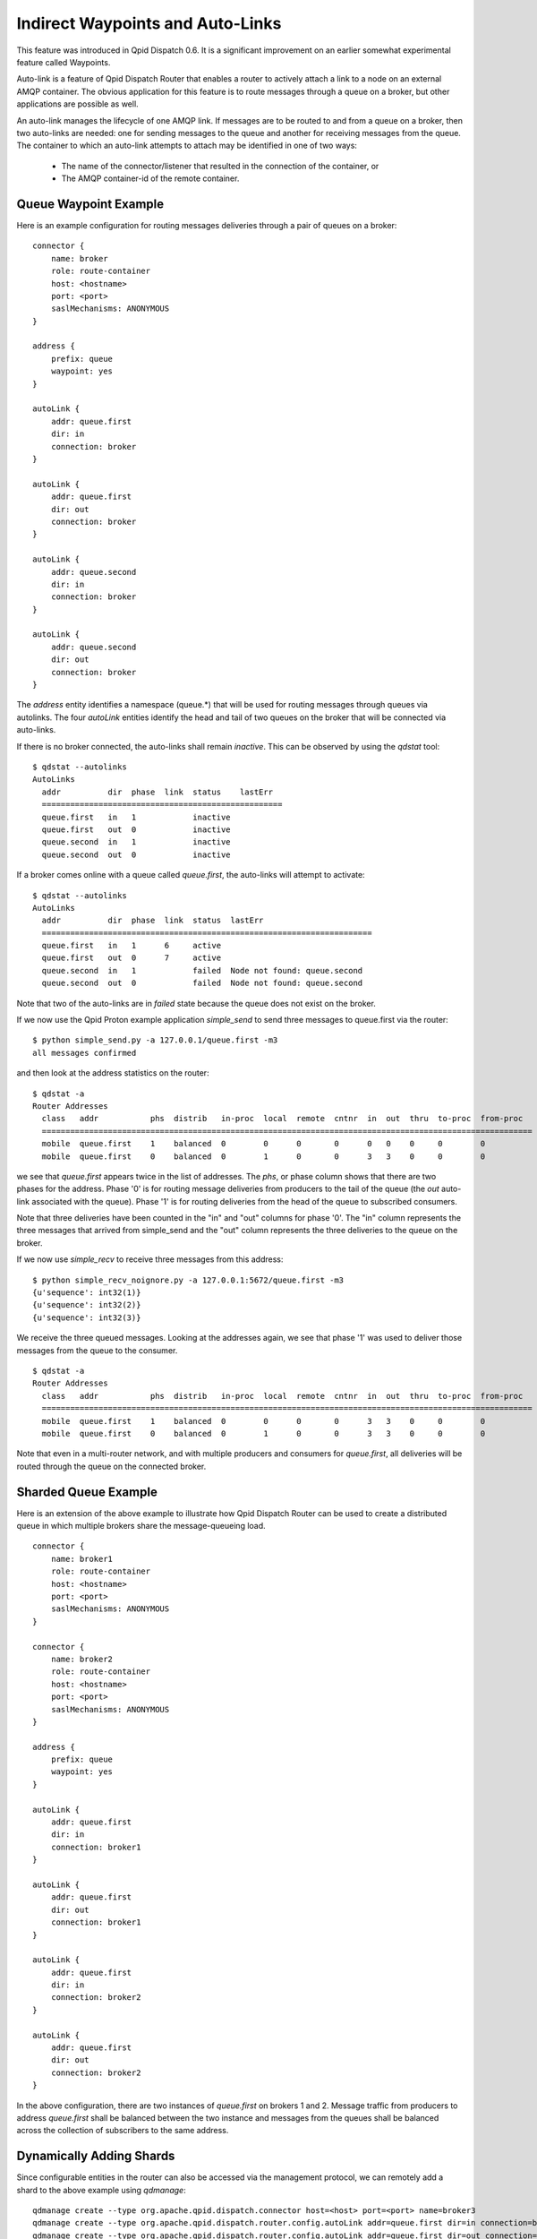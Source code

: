 .. Licensed to the Apache Software Foundation (ASF) under one
   or more contributor license agreements.  See the NOTICE file
   distributed with this work for additional information
   regarding copyright ownership.  The ASF licenses this file
   to you under the Apache License, Version 2.0 (the
   "License"); you may not use this file except in compliance
   with the License.  You may obtain a copy of the License at

     http://www.apache.org/licenses/LICENSE-2.0

   Unless required by applicable law or agreed to in writing,
   software distributed under the License is distributed on an
   "AS IS" BASIS, WITHOUT WARRANTIES OR CONDITIONS OF ANY
   KIND, either express or implied.  See the License for the
   specific language governing permissions and limitations
   under the License.

Indirect Waypoints and Auto-Links
=================================

This feature was introduced in Qpid Dispatch 0.6.  It is a significant
improvement on an earlier somewhat experimental feature called
Waypoints.

Auto-link is a feature of Qpid Dispatch Router that enables a router
to actively attach a link to a node on an external AMQP container.
The obvious application for this feature is to route messages through
a queue on a broker, but other applications are possible as well.

An auto-link manages the lifecycle of one AMQP link.  If messages are
to be routed to and from a queue on a broker, then two auto-links are
needed: one for sending messages to the queue and another for
receiving messages from the queue.  The container to which an
auto-link attempts to attach may be identified in one of two ways:

 - The name of the connector/listener that resulted in the connection
   of the container, or
 - The AMQP container-id of the remote container.

Queue Waypoint Example
----------------------

Here is an example configuration for routing messages deliveries
through a pair of queues on a broker:

::

    connector {
        name: broker
        role: route-container
        host: <hostname>
        port: <port>
        saslMechanisms: ANONYMOUS
    }

    address {
        prefix: queue
        waypoint: yes
    }

    autoLink {
        addr: queue.first
        dir: in
        connection: broker
    }

    autoLink {
        addr: queue.first
        dir: out
        connection: broker
    }

    autoLink {
        addr: queue.second
        dir: in
        connection: broker
    }

    autoLink {
        addr: queue.second
        dir: out
        connection: broker
    }

The *address* entity identifies a namespace (queue.*) that will be
used for routing messages through queues via autolinks.  The four
*autoLink* entities identify the head and tail of two queues on the
broker that will be connected via auto-links.

If there is no broker connected, the auto-links shall remain
*inactive*.  This can be observed by using the *qdstat* tool:

::

    $ qdstat --autolinks
    AutoLinks
      addr          dir  phase  link  status    lastErr
      ===================================================
      queue.first   in   1            inactive  
      queue.first   out  0            inactive  
      queue.second  in   1            inactive  
      queue.second  out  0            inactive  

If a broker comes online with a queue called *queue.first*, the
auto-links will attempt to activate:

::

    $ qdstat --autolinks
    AutoLinks
      addr          dir  phase  link  status  lastErr
      ======================================================================
      queue.first   in   1      6     active  
      queue.first   out  0      7     active  
      queue.second  in   1            failed  Node not found: queue.second
      queue.second  out  0            failed  Node not found: queue.second

Note that two of the auto-links are in *failed* state because the
queue does not exist on the broker.

If we now use the Qpid Proton example application *simple_send* to
send three messages to queue.first via the router:

::

    $ python simple_send.py -a 127.0.0.1/queue.first -m3
    all messages confirmed

and then look at the address statistics on the router:

::

    $ qdstat -a
    Router Addresses
      class   addr           phs  distrib   in-proc  local  remote  cntnr  in  out  thru  to-proc  from-proc
      ========================================================================================================
      mobile  queue.first    1    balanced  0        0      0       0      0   0    0     0        0
      mobile  queue.first    0    balanced  0        1      0       0      3   3    0     0        0

we see that *queue.first* appears twice in the list of addresses.  The
*phs*, or phase column shows that there are two phases for the
address.  Phase '0' is for routing message deliveries from producers
to the tail of the queue (the *out* auto-link associated with the
queue).  Phase '1' is for routing deliveries from the head of the
queue to subscribed consumers.

Note that three deliveries have been counted in the "in" and "out"
columns for phase '0'.  The "in" column represents the three messages
that arrived from simple_send and the "out" column represents the
three deliveries to the queue on the broker.

If we now use *simple_recv* to receive three messages from this
address:

::

    $ python simple_recv_noignore.py -a 127.0.0.1:5672/queue.first -m3
    {u'sequence': int32(1)}
    {u'sequence': int32(2)}
    {u'sequence': int32(3)}

We receive the three queued messages.  Looking at the addresses again,
we see that phase '1' was used to deliver those messages from the
queue to the consumer.

::

    $ qdstat -a
    Router Addresses
      class   addr           phs  distrib   in-proc  local  remote  cntnr  in  out  thru  to-proc  from-proc
      ========================================================================================================
      mobile  queue.first    1    balanced  0        0      0       0      3   3    0     0        0
      mobile  queue.first    0    balanced  0        1      0       0      3   3    0     0        0

Note that even in a multi-router network, and with multiple producers
and consumers for *queue.first*, all deliveries will be routed through
the queue on the connected broker.

Sharded Queue Example
---------------------

Here is an extension of the above example to illustrate how Qpid
Dispatch Router can be used to create a distributed queue in which
multiple brokers share the message-queueing load.

::

    connector {
        name: broker1
        role: route-container
        host: <hostname>
        port: <port>
        saslMechanisms: ANONYMOUS
    }

    connector {
        name: broker2
        role: route-container
        host: <hostname>
        port: <port>
        saslMechanisms: ANONYMOUS
    }

    address {
        prefix: queue
        waypoint: yes
    }

    autoLink {
        addr: queue.first
        dir: in
        connection: broker1
    }

    autoLink {
        addr: queue.first
        dir: out
        connection: broker1
    }

    autoLink {
        addr: queue.first
        dir: in
        connection: broker2
    }

    autoLink {
        addr: queue.first
        dir: out
        connection: broker2
    }

In the above configuration, there are two instances of *queue.first*
on brokers 1 and 2.  Message traffic from producers to address
*queue.first* shall be balanced between the two instance and messages
from the queues shall be balanced across the collection of subscribers
to the same address.

Dynamically Adding Shards
-------------------------

Since configurable entities in the router can also be accessed via the
management protocol, we can remotely add a shard to the above example
using *qdmanage*:

::

    qdmanage create --type org.apache.qpid.dispatch.connector host=<host> port=<port> name=broker3
    qdmanage create --type org.apache.qpid.dispatch.router.config.autoLink addr=queue.first dir=in connection=broker3
    qdmanage create --type org.apache.qpid.dispatch.router.config.autoLink addr=queue.first dir=out connection=broker3

